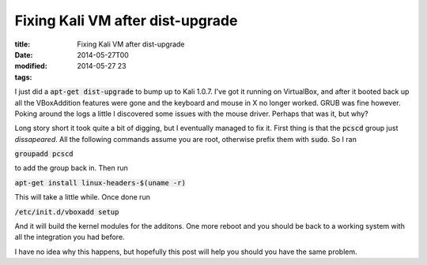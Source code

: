 Fixing Kali VM after dist-upgrade
#################################

:title: Fixing Kali VM after dist-upgrade
:date: 2014-05-27T00
:modified: 2014-05-27 23
:tags:


I just did a :code:`apt-get dist-upgrade` to bump up to Kali 1.0.7.
I've got it running on VirtualBox, and after it booted back up all the
VBoxAddition features were gone and the keyboard and mouse in X no longer
worked. GRUB was fine however. Poking around the logs a little I discovered
some issues with the mouse driver. Perhaps that was it, but why?

Long story short it took quite a bit of digging, but I eventually managed 
to fix it. First thing is that the :code:`pcscd` group just *dissapeared*. 
All the following commands assume you are root, otherwise
prefix them with :code:`sudo`. So I ran

:code:`groupadd pcscd` 

to add the group back in. Then run 

:code:`apt-get install linux-headers-$(uname -r)`

This will take a little while. Once done run 

:code:`/etc/init.d/vboxadd setup`

And it will build the kernel modules for the additons. One more reboot
and you should be back to a working system with all the integration you
had before.

I have no idea why this happens, but hopefully this post will help you
should you have the same problem.
